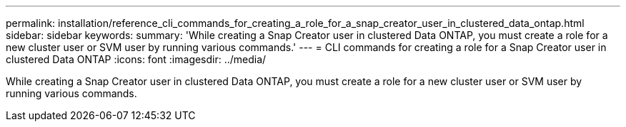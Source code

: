 ---
permalink: installation/reference_cli_commands_for_creating_a_role_for_a_snap_creator_user_in_clustered_data_ontap.html
sidebar: sidebar
keywords: 
summary: 'While creating a Snap Creator user in clustered Data ONTAP, you must create a role for a new cluster user or SVM user by running various commands.'
---
= CLI commands for creating a role for a Snap Creator user in clustered Data ONTAP
:icons: font
:imagesdir: ../media/

[.lead]
While creating a Snap Creator user in clustered Data ONTAP, you must create a role for a new cluster user or SVM user by running various commands.
